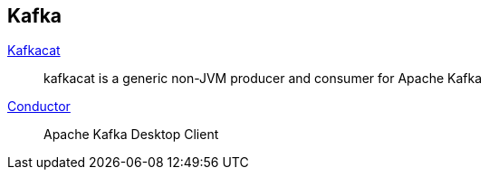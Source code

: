 == Kafka

:kafka-cat: https://github.com/edenhill/kafkacat
:conductor: https://www.conduktor.io/

{kafka-cat}[Kafkacat]::
kafkacat is a generic non-JVM producer and consumer for Apache Kafka
{conductor}[Conductor]::
Apache Kafka Desktop Client